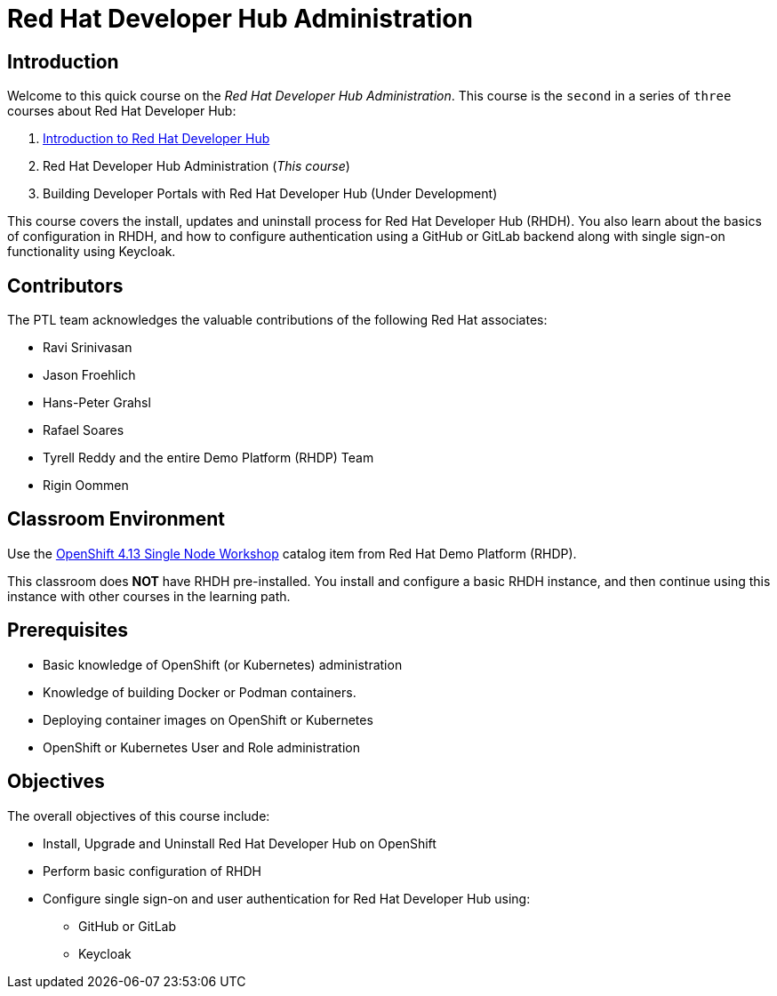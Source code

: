 = Red Hat Developer Hub Administration
:navtitle: Home

== Introduction

Welcome to this quick course on the _Red Hat Developer Hub Administration_.
This course is the `second` in a series of `three` courses about Red Hat Developer Hub:

1. https://redhatquickcourses.github.io/devhub-intro[Introduction to Red Hat Developer Hub^]
2. Red Hat Developer Hub Administration  (_This course_)
3. Building Developer Portals with Red Hat Developer Hub (Under Development)

This course covers the install, updates and uninstall process for Red Hat Developer Hub (RHDH). You also learn about the basics of configuration in RHDH, and how to configure authentication using a GitHub or GitLab backend along with single sign-on functionality using Keycloak.

== Contributors

The PTL team acknowledges the valuable contributions of the following Red Hat associates:

* Ravi Srinivasan
* Jason Froehlich
* Hans-Peter Grahsl
* Rafael Soares
* Tyrell Reddy and the entire Demo Platform (RHDP) Team
* Rigin Oommen

== Classroom Environment

Use the https://demo.redhat.com/catalog?item=babylon-catalog-prod/openshift-cnv.ocp413-single-node-cnv.prod&utm_source=webapp&utm_medium=share-link[OpenShift 4.13 Single Node Workshop^] catalog item from Red Hat Demo Platform (RHDP).

This classroom does *NOT* have RHDH pre-installed. You install and configure a basic RHDH instance, and then continue using this instance with other courses in the learning path.

== Prerequisites

* Basic knowledge of OpenShift (or Kubernetes) administration
* Knowledge of building Docker or Podman containers.
* Deploying container images on OpenShift or Kubernetes
* OpenShift or Kubernetes User and Role administration

== Objectives

The overall objectives of this course include:

* Install, Upgrade and Uninstall Red Hat Developer Hub on OpenShift
* Perform basic configuration of RHDH
* Configure single sign-on and user authentication for Red Hat Developer Hub using:
** GitHub or GitLab
** Keycloak
